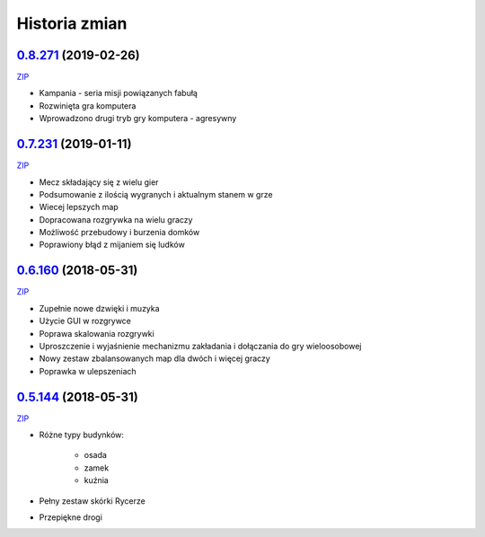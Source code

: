 ==============
Historia zmian
==============


`0.8.271 <https://github.com/Fafa87/Domki/tree/v0.8>`_ (2019-02-26)
-------------------------
`ZIP
<https://ci.appveyor.com/api/buildjobs/exkxfohqt4q6c8ol/artifacts/Domki.zip>`_

* Kampania - seria misji powiązanych fabułą
* Rozwinięta gra komputera
* Wprowadzono drugi tryb gry komputera - agresywny

.. image:: https://user-images.githubusercontent.com/9865688/53448679-4acbb100-3a18-11e9-98fb-1282ae205dfe.png

`0.7.231 <https://github.com/Fafa87/Domki/tree/v0.7>`_ (2019-01-11)
-------------------------
`ZIP
<https://ci.appveyor.com/api/buildjobs/uxmnhpu9a9v6mx4b/artifacts/Domki.zip>`_

* Mecz składający się z wielu gier
* Podsumowanie z ilością wygranych i aktualnym stanem w grze
* Wiecej lepszych map
* Dopracowana rozgrywka na wielu graczy
* Możliwość przebudowy i burzenia domków
* Poprawiony błąd z mijaniem się ludków

.. image:: https://user-images.githubusercontent.com/9865688/51075563-6c9dee00-168d-11e9-87c4-68981d94a3ed.png

`0.6.160 <https://github.com/Fafa87/Domki/tree/v0.6>`_ (2018-05-31)
-------------------------
`ZIP
<https://ci.appveyor.com/api/buildjobs/u8umngguyfhug4ft/artifacts/Domki.zip>`_

* Zupełnie nowe dzwięki i muzyka
* Użycie GUI w rozgrywce
* Poprawa skalowania rozgrywki
* Uproszczenie i wyjaśnienie mechanizmu zakładania i dołączania do gry wieloosobowej 
* Nowy zestaw zbalansowanych map dla dwóch i więcej graczy
* Poprawka w ulepszeniach

.. image:: https://user-images.githubusercontent.com/9865688/42425126-6df28e2c-8318-11e8-8669-d6f52bea538c.png

`0.5.144 <https://github.com/Fafa87/Domki/tree/v0.5>`_ (2018-05-31)
-------------------------
`ZIP
<https://ci.appveyor.com/api/buildjobs/o5uyp0qh49xpblgw/artifacts/Domki.zip>`_

* Różne typy budynków:

    * osada
    * zamek
    * kuźnia
* Pełny zestaw skórki Rycerze
* Przepiękne drogi 
